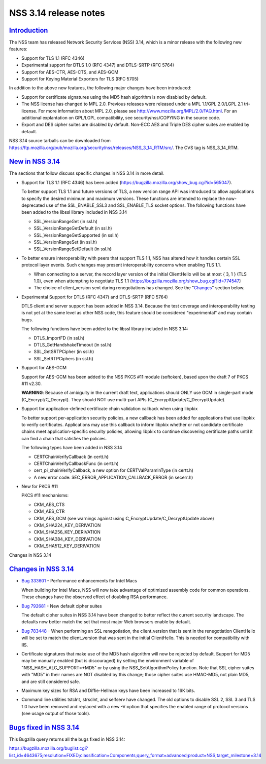.. _mozilla_projects_nss_nss_3_14_release_notes:

NSS 3.14 release notes
======================

`Introduction <#introduction>`__
--------------------------------

.. container::

   The NSS team has released Network Security Services (NSS) 3.14, which is a minor release with the
   following new features:

   -  Support for TLS 1.1 (RFC 4346)
   -  Experimental support for DTLS 1.0 (RFC 4347) and DTLS-SRTP (RFC 5764)
   -  Support for AES-CTR, AES-CTS, and AES-GCM
   -  Support for Keying Material Exporters for TLS (RFC 5705)

   In addition to the above new features, the following major changes have been introduced:

   -  Support for certificate signatures using the MD5 hash algorithm is now disabled by default.
   -  The NSS license has changed to MPL 2.0. Previous releases were released under a MPL 1.1/GPL
      2.0/LGPL 2.1 tri-license. For more information about MPL 2.0, please see
      http://www.mozilla.org/MPL/2.0/FAQ.html. For an additional explantation on GPL/LGPL
      compatibility, see security/nss/COPYING in the source code.
   -  Export and DES cipher suites are disabled by default. Non-ECC AES and Triple DES cipher suites
      are enabled by default.

   NSS 3.14 source tarballs can be downloaded from
   https://ftp.mozilla.org/pub/mozilla.org/security/nss/releases/NSS_3_14_RTM/src/. The CVS tag is
   NSS_3_14_RTM.

.. _new_in_nss_3.14:

`New in NSS 3.14 <#new_in_nss_3.14>`__
--------------------------------------

.. container::

   The sections that follow discuss specific changes in NSS 3.14 in more detail.

   -  Support for TLS 1.1 (RFC 4346) has been added
      (https://bugzilla.mozilla.org/show_bug.cgi?id=565047).

      .. container::

         To better support TLS 1.1 and future versions of TLS, a new version range API was
         introduced to allow applications to specify the desired minimum and maximum versions. These
         functions are intended to replace the now-deprecated use of the SSL_ENABLE_SSL3 and
         SSL_ENABLE_TLS socket options. The following functions have been added to the libssl
         library included in NSS 3.14

         -  SSL_VersionRangeGet (in ssl.h)
         -  SSL_VersionRangeGetDefault (in ssl.h)
         -  SSL_VersionRangeGetSupported (in ssl.h)
         -  SSL_VersionRangeSet (in ssl.h)
         -  SSL_VersionRangeSetDefault (in ssl.h)

   -  To better ensure interoperability with peers that support TLS 1.1, NSS has altered how it
      handles certain SSL protocol layer events. Such changes may present interoperability concerns
      when enabling TLS 1.1.

      .. container::

         -  When connecting to a server, the record layer version of the initial ClientHello will be
            at most { 3, 1 } (TLS 1.0), even when attempting to negotiate TLS 1.1
            (https://bugzilla.mozilla.org/show_bug.cgi?id=774547)
         -  The choice of client_version sent during renegotiations has changed. See the
            "`Changes <#changes>`__" section below.

   -  Experimental Support for DTLS (RFC 4347) and DTLS-SRTP (RFC 5764)

      DTLS client and server support has been added in NSS 3.14. Because the test coverage and
      interoperability testing is not yet at the same level as other NSS code, this feature should
      be considered "experimental" and may contain bugs.

      The following functions have been added to the libssl library included in NSS 3.14:

      -  DTLS_ImportFD (in ssl.h)
      -  DTLS_GetHandshakeTimeout (in ssl.h)
      -  SSL_GetSRTPCipher (in ssl.h)
      -  SSL_SetRTPCiphers (in ssl.h)

   -  Support for AES-GCM

      .. container::

         Support for AES-GCM has been added to the NSS PKCS #11 module (softoken), based upon the
         draft 7 of PKCS #11 v2.30.

         **WARNING**: Because of ambiguity in the current draft text, applications should ONLY use
         GCM in single-part mode (C_Encrypt/C_Decrypt). They should NOT use multi-part APIs
         (C_EncryptUpdate/C_DecryptUpdate).

   -  Support for application-defined certificate chain validation callback when using libpkix

      .. container::

         To better support per-application security policies, a new callback has been added for
         applications that use libpkix to verify certificates. Applications may use this callback to
         inform libpkix whether or not candidate certificate chains meet application-specific
         security policies, allowing libpkix to continue discovering certificate paths until it can
         find a chain that satisfies the policies.

         The following types have been added in NSS 3.14

         -  CERTChainVerifyCallback (in certt.h)
         -  CERTChainVerifyCallbackFunc (in certt.h)
         -  cert_pi_chainVerifyCallback, a new option for CERTValParamInType (in certt.h)
         -  A new error code: SEC_ERROR_APPLICATION_CALLBACK_ERROR (in secerr.h)

   -  New for PKCS #11

      .. container::

         PKCS #11 mechanisms:

         -  CKM_AES_CTS
         -  CKM_AES_CTR
         -  CKM_AES_GCM (see warnings against using C_EncryptUpdate/C_DecryptUpdate above)
         -  CKM_SHA224_KEY_DERIVATION
         -  CKM_SHA256_KEY_DERIVATION
         -  CKM_SHA384_KEY_DERIVATION
         -  CKM_SHA512_KEY_DERIVATION

   Changes in NSS 3.14

.. _changes_in_nss_3.14:

`Changes in NSS 3.14 <#changes_in_nss_3.14>`__
----------------------------------------------

.. container::

   -  `Bug 333601 <https://bugzilla.mozilla.org/show_bug.cgi?id=333601>`__ - Performance
      enhancements for Intel Macs

      When building for Intel Macs, NSS will now take advantage of optimized assembly code for
      common operations. These changes have the observed effect of doubling RSA performance.

   -  `Bug 792681 <https://bugzilla.mozilla.org/show_bug.cgi?id=792681>`__ - New default cipher
      suites

      The default cipher suites in NSS 3.14 have been changed to better reflect the current security
      landscape. The defaults now better match the set that most major Web browsers enable by
      default.

   -  `Bug 783448 <https://bugzilla.mozilla.org/show_bug.cgi?id=783448>`__ - When performing an SSL
      renegotiation, the client_version that is sent in the renegotiation ClientHello will be set to
      match the client_version that was sent in the initial ClientHello. This is needed for
      compatibility with IIS.

   -  Certificate signatures that make use of the MD5 hash algorithm will now be rejected by
      default. Support for MD5 may be manually enabled (but is discouraged) by setting the
      environment variable of "NSS_HASH_ALG_SUPPORT=+MD5" or by using the NSS_SetAlgorithmPolicy
      function. Note that SSL cipher suites with "MD5" in their names are NOT disabled by this
      change; those cipher suites use HMAC-MD5, not plain MD5, and are still considered safe.

   -  Maximum key sizes for RSA and Diffie-Hellman keys have been increased to 16K bits.

   -  Command line utilities tstclnt, strsclnt, and selfserv have changed. The old options to
      disable SSL 2, SSL 3 and TLS 1.0 have been removed and replaced with a new -V option that
      specifies the enabled range of protocol versions (see usage output of those tools).

.. _bugs_fixed_in_nss_3.14:

`Bugs fixed in NSS 3.14 <#bugs_fixed_in_nss_3.14>`__
----------------------------------------------------

.. container::

   This Bugzilla query returns all the bugs fixed in NSS 3.14:

   https://bugzilla.mozilla.org/buglist.cgi?list_id=4643675;resolution=FIXED;classification=Components;query_format=advanced;product=NSS;target_milestone=3.14